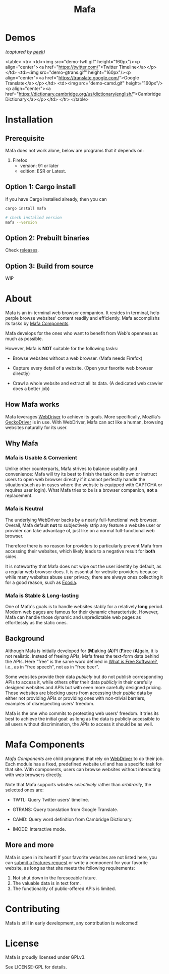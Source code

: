 #+title: Mafa
#+OPTIONS: num:nil toc:2

* Demos

/(captured by [[https://github.com/phw/peek][peek]])/

<table>
    <tr>
    <td><img src="demo-twtl.gif" height="160px"/><p align="center"><a href="https://twitter.com/">Twitter Timeline</a></p></td>
    <td><img src="demo-gtrans.gif" height="160px"/><p align="center"><a href="https://translate.google.com/">Google Translate</a></p></td>
    <td><img src="demo-camd.gif" height="160px"/><p align="center"><a href="https://dictionary.cambridge.org/us/dictionary/english/">Cambridge Dictionary</a></p></td>
    </tr>
</table>


* Installation

** Prerequisite

Mafa does not work alone, below are programs that it
depends on:

1. Firefox
   - version: 91 or later
   - edition: ESR or Latest.


** Option 1: Cargo install

If you have Cargo installed already, then you can

#+begin_src bash
  cargo install mafa

  # check installed version
  mafa --version
#+end_src


** Option 2: Prebuilt binaries

Check [[https://github.com/micl2e2/mafa/releases][releases]].


** Option 3: Build from source

WIP


* About

Mafa is an in-terminal web browser companion. It resides in terminal,
help perple browse websites' content readily and efficiently.
Mafa accomplishs its tasks by [[mafa-comps][Mafa Components]].

Mafa develops for the ones who want to benefit from Web's openness
as much as possible.

However, Mafa is *NOT* suitable for the following tasks: 

- Browse websites without a web browser.  (Mafa needs Firefox) 
  
- Capture every detail of a website.  (Open your favorite web browser
  directly)

- Crawl a whole website and extract all its data.  (A dedicated web
  crawler does a better job)


** How Mafa works

Mafa leverages [[https://www.w3.org/TR/webdriver][WebDriver]] to achieve its goals. More specifically,
Mozilla's [[https://github.com/mozilla/geckodriver][GeckoDriver]] is in use. With WebDriver, Mafa can act like a
human, browsing websites naturally for its user.


** Why Mafa

*** Mafa is Usable & Convenient

Unlike other counterparts, Mafa strives to balance usability and
convenience: Mafa will try its best to finish the task on its own or
instruct users to open web browser directly if it cannot
perfectly handle the situation(such as in cases where the website
is equipped with CAPTCHA or requires user login). What Mafa tries to
be is a browser companion, *not* a replacement.



*** Mafa is Neutral

The underlying WebDriver backs by a nearly full-functional web
browser. Overall, Mafa default *not* to subjectively strip any feature
a website user or provider can take advantage of, just like on a
normal full-functional web browser.

Therefore there is no reason for providers to particularly prevent
Mafa from accessing their websites, which likely leads to a negative
result for *both* sides.

It is noteworthy that Mafa does not wipe out the user identity by
default, as a regular web browser does. It is essential for website
providers because while many websites abuse user privacy, there are
always ones collecting it for a good reason, such as [[https://www.ecosia.org][Ecosia]].


*** Mafa is Stable & Long-lasting

One of Mafa's goals is to handle websites stably for a relatively
**long** period. Modern web pages are famous for their dynamic
characteristic. However, Mafa can handle those dynamic and
unpredictable web pages as effortlessly as the static ones. 


** Background

Although Mafa is initially developed for (*M*)aking (*A*)PI (*F*)ree
(*A*)gain, it is not realistic. Instead of freeing APIs, Mafa
frees the text-form data behind the APIs. Here "free" is the same word
defined in [[https://www.gnu.org/philosophy/free-sw.en.html][What is Free Software?]], i.e., as in "free speech", not as
in "free beer".

Some websites provide their data /publicly/ but do not 
publish corresponding APIs to access it, while others offer their data
/publicly/ in their carefully designed websites and APIs but with even
more carefully designed pricing. Those websites are blocking users
from accessing their /public/ data by either not providing APIs or
providing ones with non-trivial barriers, examples of disrespecting
users' freedom.

Mafa is the one who commits to protexting web users' freedom. It
tries its best to achieve the initial goal: as long as the data is
publicly accessible to all users without discrimination, the APIs to
access it should be as well. 



* Mafa Components

<<mafa-comps>>

/Mafa Components/ are child programs that rely on [[https://www.w3.org/TR/webdriver][WebDriver]] to do 
their job. Each module has a fixed, predefined website url and has a 
specific task for that site. With components, users can browse websites
without interacting with web browsers directly.

Note that Mafa supports wbsites /selectively/ rather than /arbitrarily/,
the selected ones are:

- TWTL: Query Twitter users' timeline. 

- GTRANS: Query translation from Google Translate.

- CAMD: Query word definition from Cambridge Dictionary.

- IMODE: Interactive mode.

** More and more

Mafa is open in its heart! If your favorite websites are not
listed here, you can [[https://github.com/micl2e2/mafa/issues/new][submit a features request]] or write a component
for your favorite website, as long as that site meets the following
requirements:

1. Not shut down in the foreseeable future.
2. The valuable data is in text form.
3. The functionality of public-offered APIs is limited.
   

* Contributing

Mafa is still in early development, any contribution is welcomed!

* License

Mafa is proudly licensed under GPLv3.

See LICENSE-GPL for details.
